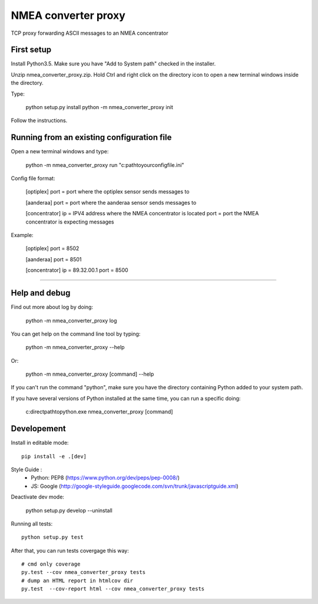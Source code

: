 NMEA converter proxy
====

TCP proxy forwarding ASCII messages to an NMEA concentrator

First setup
------------

Install Python3.5. Make sure you have "Add to System path" checked in the installer.

Unzip nmea_converter_proxy.zip. Hold Ctrl and right click on the directory icon to open a new terminal windows inside the directory.

Type:

    python setup.py install
    python -m nmea_converter_proxy init

Follow the instructions.

Running from an existing configuration file
----------------------------------------------

Open a new terminal windows and type:

    python -m nmea_converter_proxy run "c:\path\to\your\config\file.ini"

Config file format:

    [optiplex]
    port = port where the optiplex sensor sends messages to

    [aanderaa]
    port = port where the aanderaa sensor sends messages to

    [concentrator]
    ip = IPV4 address where the NMEA concentrator is located
    port = port the NMEA concentrator is expecting messages

Example:

    [optiplex]
    port = 8502

    [aanderaa]
    port = 8501

    [concentrator]
    ip = 89.32.00.1
    port = 8500


-------------------


Help and debug
---------------

Find out more about log by doing:

    python -m nmea_converter_proxy log

You can get help on the command line tool by typing:

    python -m nmea_converter_proxy --help

Or:

    python -m nmea_converter_proxy [command] --help

If you can't run the command "python", make sure you have the directory containing Python added to your system path.

If you have several versions of Python installed at the same time, you can run a specific doing:

   c:\direct\path\to\python.exe nmea_converter_proxy [command]


Developement
-------------

Install in editable mode::

    pip install -e .[dev]

Style Guide :
 - Python: PEP8 (https://www.python.org/dev/peps/pep-0008/)
 - JS: Google (http://google-styleguide.googlecode.com/svn/trunk/javascriptguide.xml)

Deactivate dev mode:

    python setup.py develop --uninstall

Running all tests::

    python setup.py test

After that, you can run tests covergage this way::

    # cmd only coverage
    py.test --cov nmea_converter_proxy tests
    # dump an HTML report in htmlcov dir
    py.test  --cov-report html --cov nmea_converter_proxy tests
